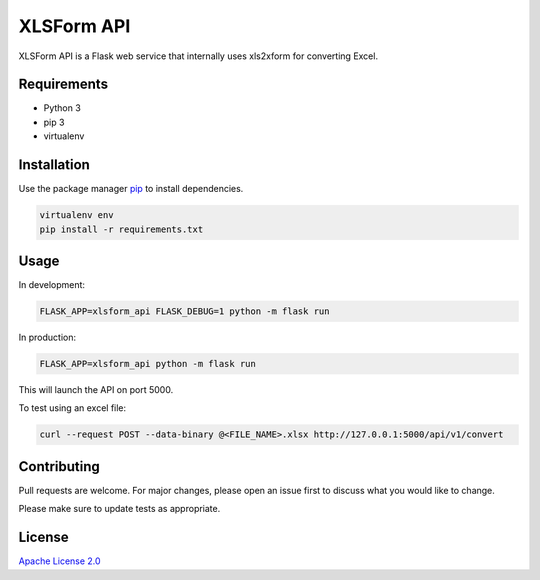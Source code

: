 XLSForm API
===========

XLSForm API is a Flask web service that internally uses xls2xform for converting Excel.

Requirements
------------

* Python 3
* pip 3
* virtualenv

Installation
------------

Use the package manager `pip`_ to install dependencies.

.. code:: bash

   virtualenv env
   pip install -r requirements.txt

Usage
-----

In development:

.. code:: bash

   FLASK_APP=xlsform_api FLASK_DEBUG=1 python -m flask run

In production:

.. code:: bash

   FLASK_APP=xlsform_api python -m flask run

This will launch the API on port 5000.

To test using an excel file:

.. code:: bash

    curl --request POST --data-binary @<FILE_NAME>.xlsx http://127.0.0.1:5000/api/v1/convert

Contributing
------------

Pull requests are welcome. For major changes, please open an issue first
to discuss what you would like to change.

Please make sure to update tests as appropriate.

License
-------

`Apache License 2.0`_

.. _pip: https://pip.pypa.io/en/stable/
.. _Apache License 2.0: https://choosealicense.com/licenses/apache-2.0/
